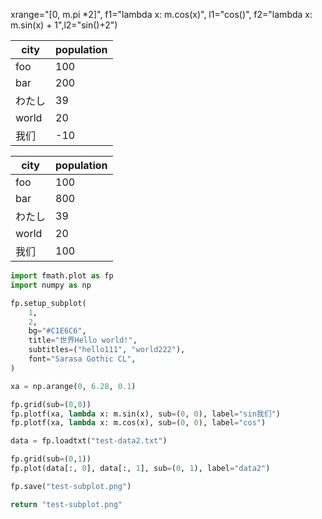 :options:
#+startup: inlineimages
:end:

#+call: plot(output="test-1d.png", title="World!", ylabel="人口",
xrange="[0, m.pi *2]",
f1="lambda x: m.cos(x)", l1="cos()",
f2="lambda x: m.sin(x) + 1",l2="sin()+2")

#+RESULTS:
[[file:test-1d.png]]

#+tblname: hello-bar
| city   | population |
|--------+------------|
| foo    |        100 |
| bar    |        200 |
| わたし |         39 |
| world  |         20 |
| 我们   |        -10 |

#+call: plotbar(output="test-bar.png",title="World!",datatable=hello-bar,height=4,width=10)

#+RESULTS:
[[file:test-bar.png]]

#+tblname: hello-pie
| city   | population |
|--------+------------|
| foo    |        100 |
| bar    |        800 |
| わたし |         39 |
| world  |         20 |
| 我们   |        100 |

#+call: plotpie(datatable=hello-pie, output="test-pie.png",title="Hello world!")

#+RESULTS:
[[file:test-pie.png]]

#+call: plothist(datafile="test-data1.txt",output="test-hist.png",title="New World!")

#+RESULTS:
[[file:test-hist.png]]

#+BEGIN_SRC python :results file
  import fmath.plot as fp
  import numpy as np

  fp.setup_subplot(
      1,
      2,
      bg="#C1E6C6",
      title="世界Hello world!",
      subtitles=("hello111", "world222"),
      font="Sarasa Gothic CL",
  )

  xa = np.arange(0, 6.28, 0.1)

  fp.grid(sub=(0,0))
  fp.plotf(xa, lambda x: m.sin(x), sub=(0, 0), label="sin我们")
  fp.plotf(xa, lambda x: m.cos(x), sub=(0, 0), label="cos")

  data = fp.loadtxt("test-data2.txt")

  fp.grid(sub=(0,1))
  fp.plot(data[:, 0], data[:, 1], sub=(0, 1), label="data2")

  fp.save("test-subplot.png")

  return "test-subplot.png"
#+END_SRC

#+RESULTS:
[[file:test-subplot.png]]
